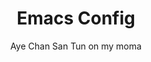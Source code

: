 #+TITLE:Emacs Config
#+AUTHOR: Aye Chan San Tun on my moma
#+DESCRIPTION: Aye Chan's personal emacs config no cap on god
